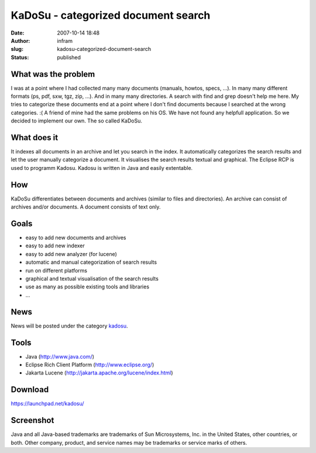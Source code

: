 KaDoSu - categorized document search
####################################
:date: 2007-10-14 18:48
:author: infram
:slug: kadosu-categorized-document-search
:status: published

What was the problem
^^^^^^^^^^^^^^^^^^^^

I was at a point where I had collected many many documents (manuals,
howtos, specs, ...). In many many different formats (ps, pdf, sxw, tgz,
zip, ...). And in many many directories. A search with find and grep
doesn't help me here. My tries to categorize these documents end at a
point where I don't find documents because I searched at the wrong
categories. :( A friend of mine had the same problems on his OS. We have
not found any helpfull application. So we decided to implement our own.
The so called KaDoSu.

What does it
^^^^^^^^^^^^

It indexes all documents in an archive and let you search in the index.
It automatically categorizes the search results and let the user
manually categorize a document. It visualises the search results textual
and graphical. The Eclipse RCP is used to programm Kadosu. Kadosu is
written in Java and easily extentable.

How
^^^

KaDoSu differentiates between documents and archives (similar to files
and directories). An archive can consist of archives and/or documents. A
document consists of text only.

Goals
^^^^^

-  easy to add new documents and archives
-  easy to add new indexer
-  easy to add new analyzer (for lucene)
-  automatic and manual categorization of search results
-  run on different platforms
-  graphical and textual visualisation of the search results
-  use as many as possible existing tools and libraries
-  ...

News
^^^^

News will be posted under the category
`kadosu <http://infram.wordpress.com/category/kadosu/>`__.

Tools
^^^^^

-  Java (http://www.java.com/)
-  Eclipse Rich Client Platform (http://www.eclipse.org/)
-  Jakarta Lucene (http://jakarta.apache.org/lucene/index.html)

Download
^^^^^^^^

https://launchpad.net/kadosu/

Screenshot
^^^^^^^^^^

Java and all Java-based trademarks are trademarks of Sun Microsystems,
Inc. in the United States, other countries, or both. Other company,
product, and service names may be trademarks or service marks of others.

